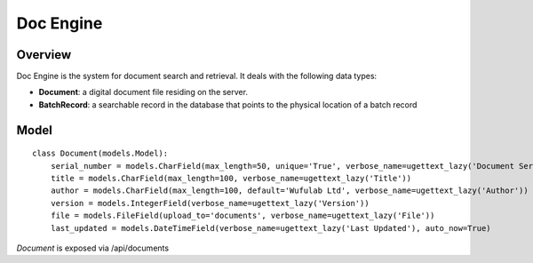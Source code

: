 .. _doc-engine:

Doc Engine
===========

Overview
---------

Doc Engine is the system for document search and retrieval. It deals with the following data types:

- **Document**: a digital document file residing on the server.
- **BatchRecord**: a searchable record in the database that points to the physical location of a batch record

Model
------------
::

    class Document(models.Model):
        serial_number = models.CharField(max_length=50, unique='True', verbose_name=ugettext_lazy('Document Serial Number'))
        title = models.CharField(max_length=100, verbose_name=ugettext_lazy('Title'))
        author = models.CharField(max_length=100, default='Wufulab Ltd', verbose_name=ugettext_lazy('Author'))
        version = models.IntegerField(verbose_name=ugettext_lazy('Version'))
        file = models.FileField(upload_to='documents', verbose_name=ugettext_lazy('File'))
        last_updated = models.DateTimeField(verbose_name=ugettext_lazy('Last Updated'), auto_now=True)


*Document* is exposed via /api/documents 